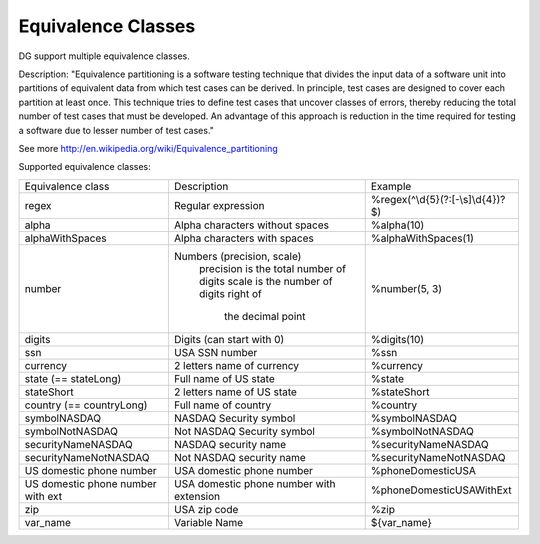 Equivalence Classes
===================

DG support multiple equivalence classes. 

Description:
"Equivalence partitioning is a software testing technique that divides the input data of a software unit into partitions of equivalent data from which test cases can be derived. In principle, test cases are designed to cover each partition at least once. This technique tries to define test cases that uncover classes of errors, thereby reducing the total number of test cases that must be developed. An advantage of this approach is reduction in the time required for testing a software due to lesser number of test cases."

See more http://en.wikipedia.org/wiki/Equivalence_partitioning

Supported equivalence classes:

+-----------------------------------+------------------------------------------+------------------------------------+
| Equivalence class                 | Description                              |  Example                           |
+-----------------------------------+------------------------------------------+------------------------------------+
| regex                             | Regular expression                       | %regex(^\\d{5}(?:[-\\s]\\d{4})?$)  |
+-----------------------------------+------------------------------------------+------------------------------------+
| alpha                             | Alpha characters without spaces          | %alpha(10)                         |
+-----------------------------------+------------------------------------------+------------------------------------+
| alphaWithSpaces                   | Alpha characters with spaces             | %alphaWithSpaces(1)                |
+-----------------------------------+------------------------------------------+------------------------------------+
| number                            | Numbers (precision, scale)               | %number(5, 3)                      |
|                                   |   precision is the total number of digits|                                    |
|                                   |   scale is the number of digits right of |                                    |
|                                   |      the decimal point                   |                                    |
+-----------------------------------+------------------------------------------+------------------------------------+
| digits                            | Digits (can start with 0)                | %digits(10)                        |
+-----------------------------------+------------------------------------------+------------------------------------+
| ssn                               | USA SSN number                           | %ssn                               |
+-----------------------------------+------------------------------------------+------------------------------------+
| currency                          | 2 letters name of currency               | %currency                          |
+-----------------------------------+------------------------------------------+------------------------------------+
| state (== stateLong)              | Full name of US state                    | %state                             |
+-----------------------------------+------------------------------------------+------------------------------------+
| stateShort                        | 2 letters name of US state               | %stateShort                        |
+-----------------------------------+------------------------------------------+------------------------------------+
| country (== countryLong)          | Full name of country                     | %country                           |
+-----------------------------------+------------------------------------------+------------------------------------+
| symbolNASDAQ                      | NASDAQ Security symbol                   | %symbolNASDAQ                      |
+-----------------------------------+------------------------------------------+------------------------------------+
| symbolNotNASDAQ                   | Not NASDAQ Security symbol               | %symbolNotNASDAQ                   |
+-----------------------------------+------------------------------------------+------------------------------------+
| securityNameNASDAQ                | NASDAQ security name                     | %securityNameNASDAQ                |
+-----------------------------------+------------------------------------------+------------------------------------+
| securityNameNotNASDAQ             | Not NASDAQ security name                 | %securityNameNotNASDAQ             |
+-----------------------------------+------------------------------------------+------------------------------------+
| US domestic phone number          | USA domestic phone number                | %phoneDomesticUSA                  |
+-----------------------------------+------------------------------------------+------------------------------------+
| US domestic phone number with ext | USA domestic phone number with extension | %phoneDomesticUSAWithExt           |
+-----------------------------------+------------------------------------------+------------------------------------+
| zip                               | USA zip code                             | %zip                               |
+-----------------------------------+------------------------------------------+------------------------------------+
| var_name                          | Variable Name                            | ${var_name}                        |
+-----------------------------------+------------------------------------------+------------------------------------+







